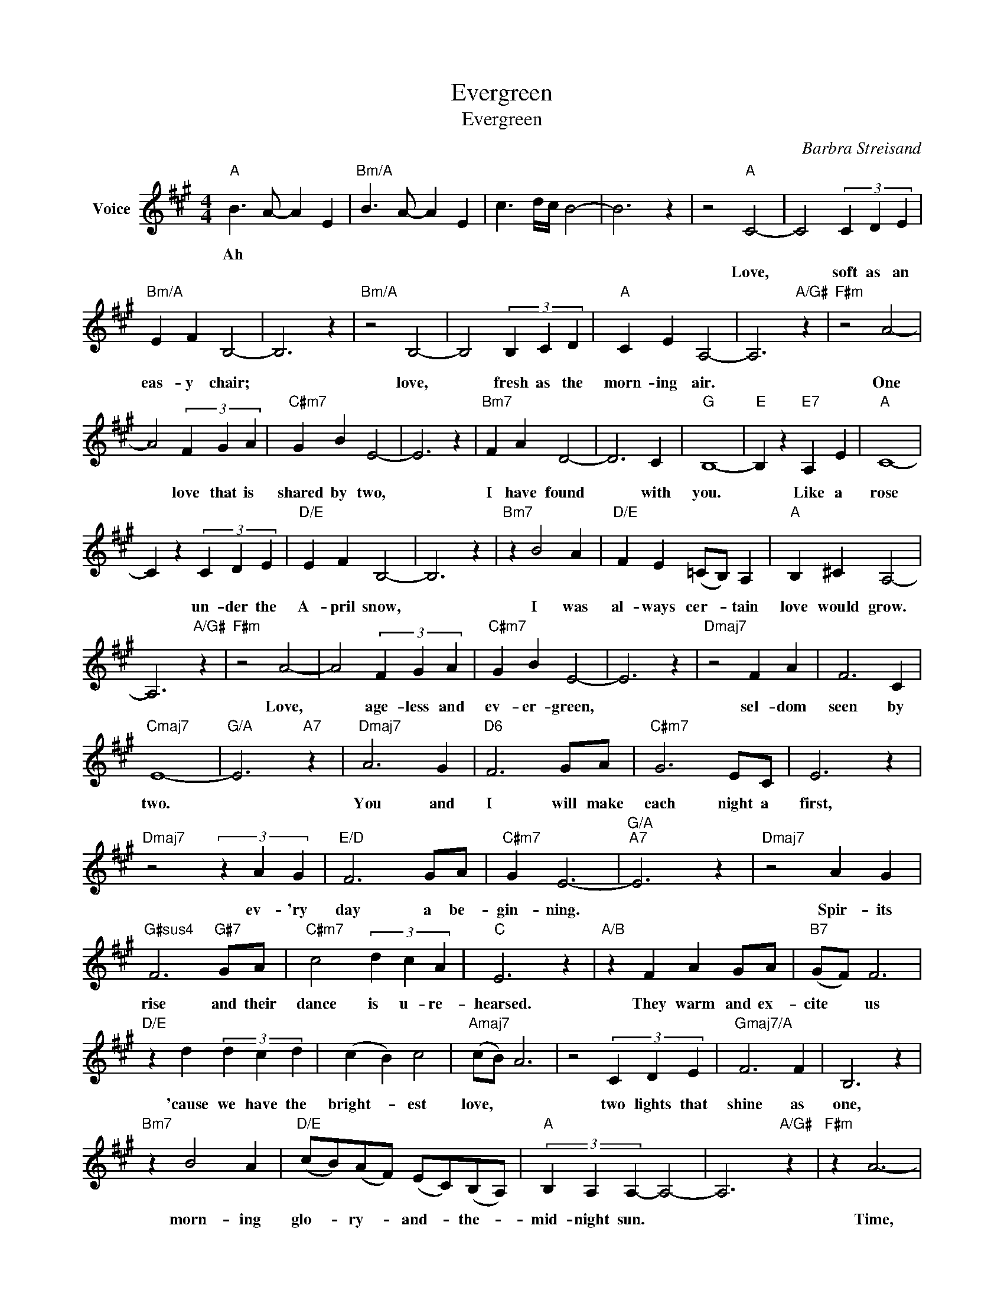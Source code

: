 X:1
T:Evergreen
T:Evergreen
C:Barbra Streisand
Z:All Rights Reserved
L:1/4
M:4/4
K:A
V:1 treble nm="Voice"
%%MIDI program 52
V:1
"A" B3/2 A/- A E |"Bm/A" B3/2 A/- A E | c3/2 d/4c/4 B2- | B3 z | z2"A" C2- | C2 (3C D E | %6
w: Ah * * *||||||
w: ||||Love,|* soft as an|
"Bm/A" E F B,2- | B,3 z |"Bm/A" z2 B,2- | B,2 (3B, C D |"A" C E A,2- | A,3"A/G#" z |"F#m" z2 A2- | %13
w: |||||||
w: eas- y chair;||love,|* fresh as the|morn- ing air.||One|
 A2 (3F G A |"C#m7" G B E2- | E3 z |"Bm7" F A D2- | D3 C |"G" B,4- |"E" B, z"E7" A, E |"A" C4- | %21
w: ||||||||
w: * love that is|shared by two,||I have found|* with|you.|* Like a|rose|
 C z (3C D E |"D/E" E F B,2- | B,3 z |"Bm7" z B2 A |"D/E" F E (=C/B,/) A, |"A" B, ^C A,2- | %27
w: ||||||
w: * un- der the|A- pril snow,||I was|al- ways cer- * tain|love would grow.|
 A,3"A/G#" z |"F#m" z2 A2- | A2 (3F G A |"C#m7" G B E2- | E3 z |"Dmaj7" z2 F A | F3 C | %34
w: |||||||
w: |Love,|* age- less and|ev- er- green,||sel- dom|seen by|
"Cmaj7" E4- |"G/A" E3"A7" z |"Dmaj7" A3 G |"D6" F3 G/A/ |"C#m7" G3 E/C/ | E3 z | %40
w: ||||||
w: two.||You and|I will make|each night a|first,|
"Dmaj7" z2 (3z A G |"E/D" F3 G/A/ |"C#m7" G E3- |"G/A""A7" E3 z |"Dmaj7" z2 A G | %45
w: |||||
w: ev- 'ry|day a be-|gin- ning.||Spir- its|
"G#sus4" F3"G#7" G/A/ |"C#m7" c2 (3d c A |"C" E3 z |"A/B" z F A G/A/ |"B7" (G/F/) F3 | %50
w: |||||
w: rise and their|dance is u- re-|hearsed.|They warm and ex-|cite * us|
"D/E" z d (3d c d | (c B) c2 |"Amaj7" (c/B/) A3 | z2 (3C D E |"Gmaj7/A" F3 F | B,3 z | %56
w: ||||||
w: 'cause we have the|bright- * est|love, * *|two lights that|shine as|one,|
"Bm7" z B2 A |"D/E" (c/B/)(A/F/) (E/C/)(B,/A,/) |"A" (3B, A, A,- A,2- | A,3"A/G#" z |"F#m" z A3- | %61
w: |||||
w: morn- ing|glo- * ry- * and- * the- *|mid- night sun. *||Time,|
 A F G A |"C#m7" B B/E/- E2 | E3 z |"G/A" (d/c/) B3- | B B c3/2 d/ |"Dmaj7" (3c F A- A2- | %67
w: ||||||
w: * we've learned to|sail a- bove; *||time * *|* won't change the|mean- ing of *|
"Dm" A3 =F |"A" E4- | E z (3C D E |"B/A" ^D B3- | B4 |"Bb/A" =F _B3- | _B4 |"A" A4- |"Bb/A" A4- | %76
w: |||||||||
w: * one|love,|* age- less and|ev- er-||ev- er-||green.-||
"B/A" A4- |"C/A" A4- |"B/A" A4- |"Bb/A" A4- |"A" A4 |] %81
w: |||||
w: |||||

